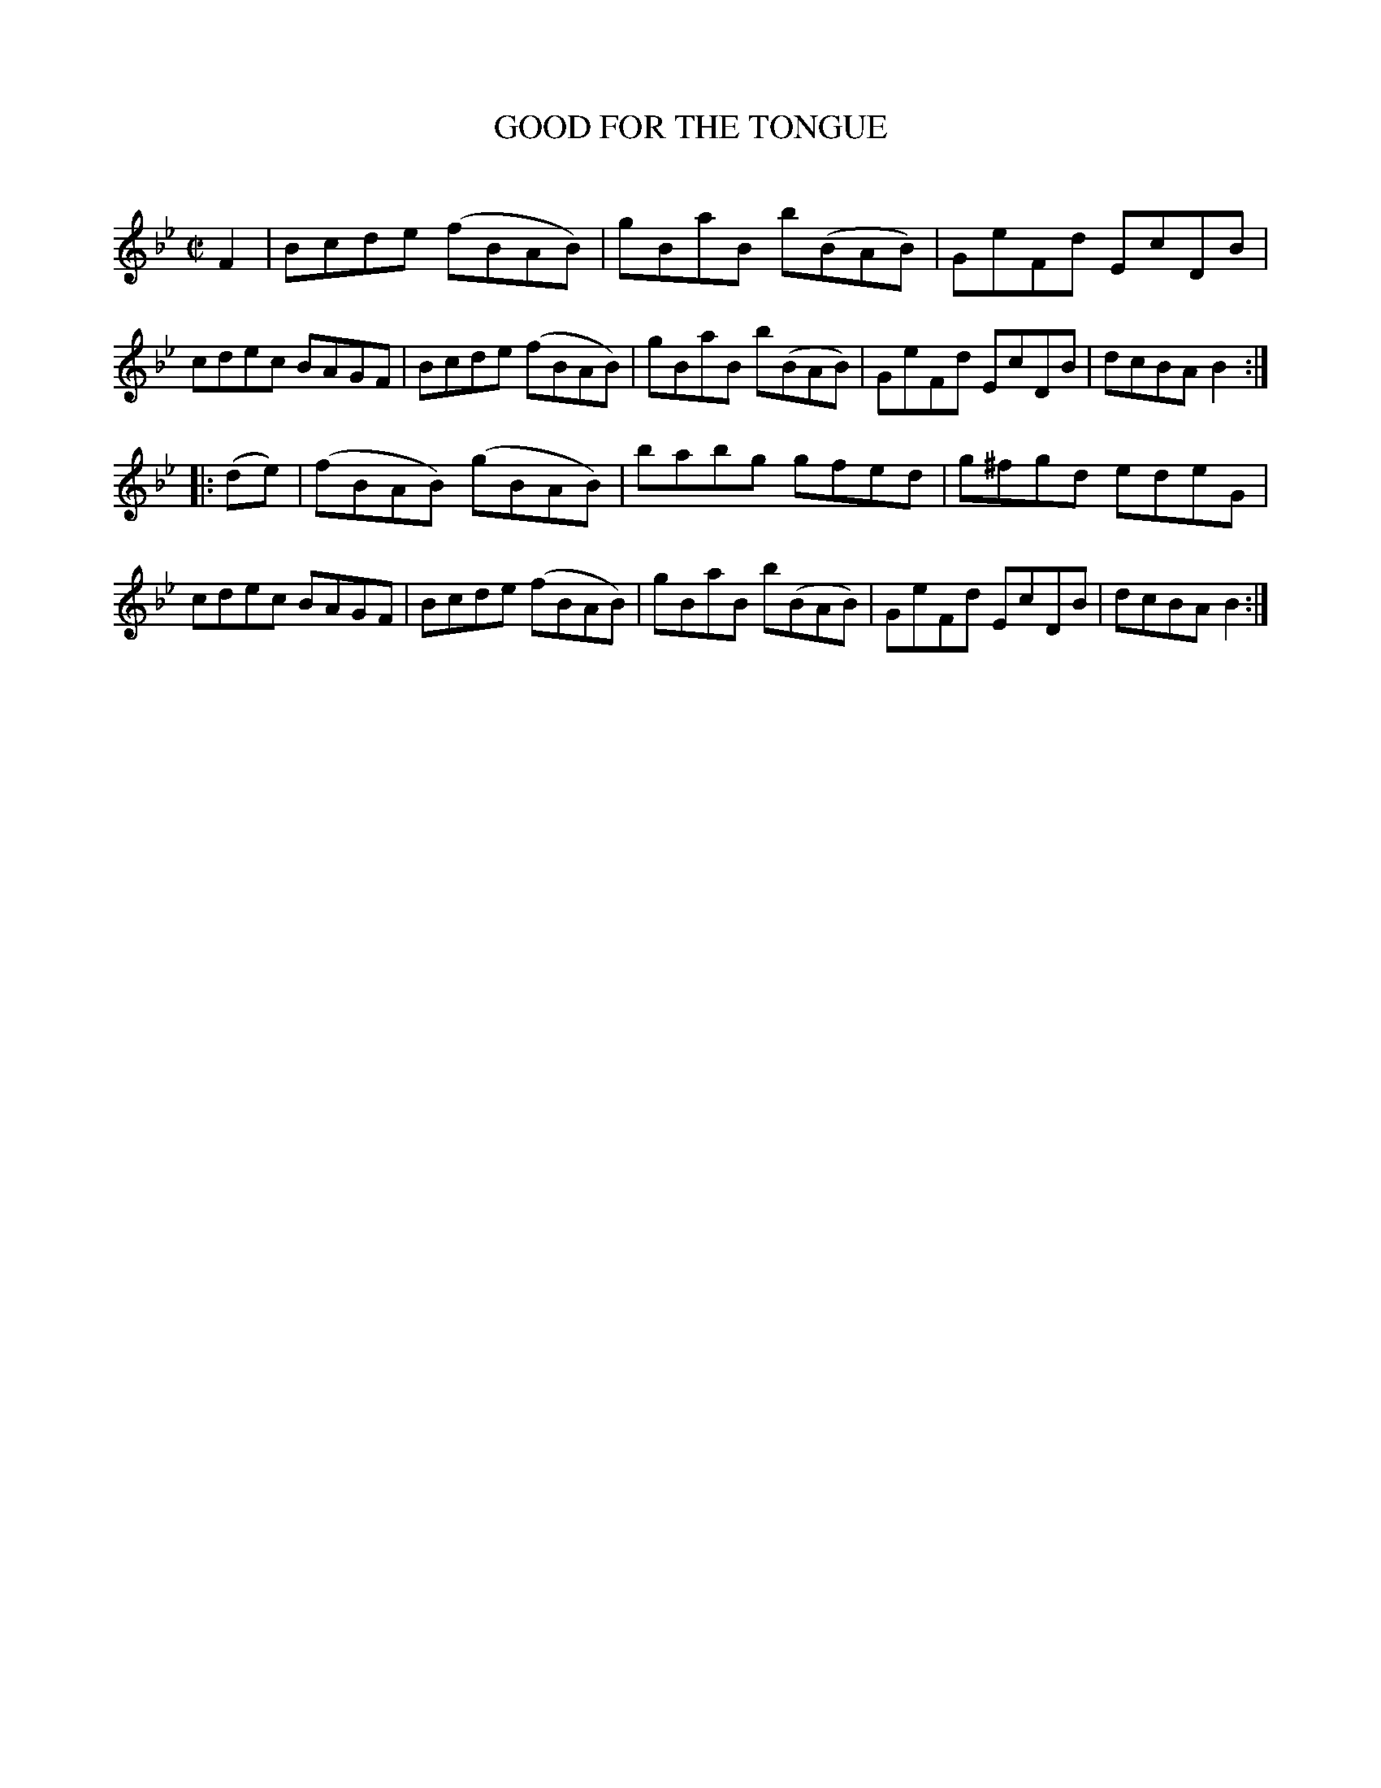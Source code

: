 X: 10441
T: GOOD FOR THE TONGUE
C:
%R: reel
B: Elias Howe "The Musician's Companion" Part 1 1842 p.44 #1
S: http://imslp.org/wiki/The_Musician's_Companion_(Howe,_Elias)
Z: 2015 John Chambers <jc:trillian.mit.edu>
M: C|
L: 1/8
K: Bb
% - - - - - - - - - - - - - - - - - - - - - - - - -
F2 |\
Bcde (fBAB) | gBaB b(BAB) | GeFd EcDB | cdec BAGF |\
Bcde (fBAB) | gBaB b(BAB) | GeFd EcDB | dcBA B2 :|
|: (de) |\
(fBAB) (gBAB) | babg  gfed  | g^fgd edeG | cdec BAGF |\
 Bcde  (fBAB) | gBaB b(BAB) | GeFd  EcDB | dcBA B2 :|
% - - - - - - - - - - - - - - - - - - - - - - - - -
